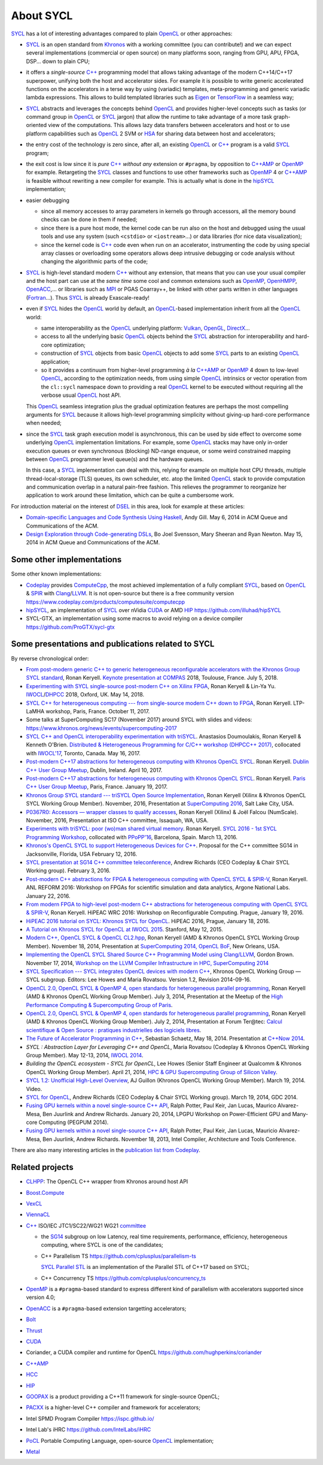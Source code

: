 About SYCL
++++++++++

..
  Not supported by GitHub :-(
  include:: doc/common-includes.rst

SYCL_ has a lot of interesting advantages compared to plain OpenCL_ or
other approaches:

- SYCL_ is an open standard from Khronos_ with a working committee
  (you can contribute!) and we can expect several implementations
  (commercial or open source) on many platforms soon, ranging from
  GPU, APU, FPGA, DSP... down to plain CPU;

- it offers a *single-source* `C++`_ programming model that allows
  taking advantage of the modern C++14/C++17 superpower, unifying both
  the host and accelerator sides. For example it is possible to write
  generic accelerated functions on the accelerators in a terse way by
  using (variadic) templates, meta-programming and generic variadic
  lambda expressions. This allows to build templated libraries such as
  Eigen_ or TensorFlow_ in a seamless way;

- SYCL_ abstracts and leverages the concepts behind OpenCL_ and provides
  higher-level concepts such as tasks (or command group in OpenCL_ or SYCL_
  jargon) that allow the runtime to take advantage of a more task
  graph-oriented view of the computations. This allows lazy data
  transfers between accelerators and host or to use platform
  capabilities such as OpenCL_ 2 SVM or HSA_ for sharing data between
  host and accelerators;

- the entry cost of the technology is zero since, after all, an existing
  OpenCL_ or `C++`_ program is a valid SYCL_ program;

- the exit cost is low since it is *pure* `C++`_ *without any*
  extension or ``#pragma``, by opposition to `C++AMP`_ or OpenMP_ for
  example. Retargeting the SYCL_ classes and functions to use other
  frameworks such as OpenMP_ 4 or `C++AMP`_ is feasible without
  rewriting a new compiler for example. This is actually what is done in
  the `hipSYCL`_ implementation;

- easier debugging

  - since all memory accesses to array parameters in kernels go through
    accessors, all the memory bound checks can be done in them if needed;

  - since there is a pure host mode, the kernel code can be run also on
    the host and debugged using the usual tools and use any system (such
    ``<cstdio>`` or ``<iostream>``...) or data libraries (for nice data
    visualization);

  - since the kernel code is `C++`_ code even when run on an accelerator,
    instrumenting the code by using special array classes or overloading
    some operators allows deep intrusive debugging or code analysis
    without changing the algorithmic parts of the code;

- SYCL_ is high-level standard modern `C++`_ without any extension, that means
  that you can use your usual compiler and the host part can use at
  the *same time* some cool and common extensions such as OpenMP_,
  OpenHMPP_, OpenACC_,... or libraries such as MPI_ or PGAS Coarray++,
  be linked with other parts written in other languages
  (Fortran_...). Thus SYCL_ is already Exascale-ready!

- even if SYCL_ hides the OpenCL_ world by default, an OpenCL_-based
  implementation inherit from all the OpenCL_ world:

  - same interoperability as the OpenCL_ underlying platform: Vulkan_,
    OpenGL_, DirectX_...

  - access to all the underlying basic OpenCL_ objects behind the SYCL_
    abstraction for interoperability and hard-core optimization;

  - construction of SYCL_ objects from basic OpenCL_ objects to add some
    SYCL_ parts to an existing OpenCL_ application;

  - so it provides a continuum from higher-level programming `à la`
    `C++AMP`_ or OpenMP_ 4 down to low-level OpenCL_, according to the
    optimization needs, from using simple OpenCL_ intrinsics or vector
    operation from the ``cl::sycl`` namespace down to providing a real
    OpenCL_ kernel to be executed without requiring all the verbose
    usual OpenCL_ host API.

  This OpenCL_ seamless integration plus the gradual optimization features
  are perhaps the most compelling arguments for SYCL_ because it allows
  high-level programming simplicity without giving-up hard-core
  performance when needed;

- since the SYCL_ task graph execution model is asynchronous, this can be
  used by side effect to overcome some underlying OpenCL_ implementation
  limitations. For example, some OpenCL_ stacks may have only in-order
  execution queues or even synchronous (blocking) ND-range enqueue, or
  some weird constrained mapping between OpenCL_ programmer level queue(s)
  and the hardware queues.

  In this case, a SYCL_ implementation can deal with this, relying for
  example on multiple host CPU threads, multiple thread-local-storage
  (TLS) queues, its own scheduler, etc. atop the limited OpenCL_ stack to
  provide computation and communication overlap in a natural pain-free
  fashion. This relieves the programmer to reorganize her application to
  work around these limitation, which can be quite a cumbersome work.

For introduction material on the interest of DSEL_ in this area, look for
example at these articles:

- `Domain-specific Languages and Code Synthesis Using Haskell
  <http://queue.acm.org/detail.cfm?id=2617811>`_, Andy Gill. May 6, 2014
  in ACM Queue and Communications of the ACM.

- `Design Exploration through Code-generating DSLs
  <http://queue.acm.org/detail.cfm?id=2626374>`_, Bo Joel Svensson, Mary
  Sheeran and Ryan Newton. May 15, 2014 in ACM Queue and Communications of
  the ACM.


Some other implementations
~~~~~~~~~~~~~~~~~~~~~~~~~~

Some other known implementations:

- Codeplay_ provides ComputeCpp_, the most achieved implementation of
  a fully compliant SYCL_, based on OpenCL_ & SPIR_ with
  Clang_/LLVM_. It is not open-source but there is a free community version
  https://www.codeplay.com/products/computesuite/computecpp

- hipSYCL_, an implementation of SYCL_ over nVidia CUDA_ or AMD HIP_
  https://github.com/illuhad/hipSYCL

- SYCL-GTX, an implementation using some macros to avoid relying on a
  device compiler https://github.com/ProGTX/sycl-gtx


Some presentations and publications related to SYCL
~~~~~~~~~~~~~~~~~~~~~~~~~~~~~~~~~~~~~~~~~~~~~~~~~~~

By reverse chronological order:

- `From post-modern generic C++ to generic heterogeneous
  reconfigurable accelerators with the Khronos Group SYCL standard
  <https://github.com/keryell/ronan/raw/gh-pages/Talks/2018/2018-07-05-Compas-RK-keynote/2018-07-05-COMPAS-keynote-RK-expose.pdf>`_,
  Ronan Keryell. `Keynote presentation at COMPAS
  <http://2018.compas-conference.fr/>`_ 2018, Toulouse, France. July
  5, 2018.

- `Experimenting with SYCL single-source post-modern C++ on Xilinx
  FPGA
  <https://github.com/keryell/ronan/raw/gh-pages/Talks/2018/2018-05-14-IWOCL-DHPCC-triSYCL/2018-05-14-IWOCL-DHPCC-triSYCL.pdf>`_,
  Ronan Keryell & Lin-Ya Yu. `IWOCL
  <https://www.iwocl.org/iwocl-2018/conference-program/>`_/`DHPCC
  <https://www.iwocl.org/iwocl-2018/dhpcc/>`_ 2018, Oxford,
  UK. May 14, 2018.

- `SYCL C++ for heterogeneous computing --- from single-source modern C++
  down to FPGA
  <https://github.com/keryell/ronan/raw/gh-pages/Talks/2017/2017-10-11-LTP-LAMHA-Xilinx/2017-10-11-LTP-LAMHA-Xilinx_SYCL-expose.pdf>`_,
  Ronan Keryell. LTP-LaMHA workshop, Paris, France. October 11, 2017.

- Some talks at SuperComputing SC17 (November 2017) around SYCL with slides and
  videos: https://www.khronos.org/news/events/supercomputing-2017

- `SYCL C++ and OpenCL interoperability experimentation with triSYCL
  <https://github.com/keryell/ronan/raw/gh-pages/publications/conf/2017/IWOCL-DHCPP/triSYCL/2017-05-16-IWOCL-DHPCC-triSYCL.pdf>`_.
  Anastasios Doumoulakis, Ronan Keryell & Kenneth
  O'Brien. `Distributed & Heterogeneous Programming for C/C++ workshop
  (DHPCC++ 2017)
  <http://sycl.tech/distributed-heterogeneous-programming-in-c-cpp-dhpccpp17.html>`_,
  collocated with `IWOCL'17
  <http://www.iwocl.org/iwocl-2017/conference-program/>`_, Toronto,
  Canada. May 16, 2017.

- `Post-modern C++17 abstractions for heterogeneous computing with
  Khronos OpenCL SYCL
  <https://github.com/keryell/ronan/raw/gh-pages/Talks/2017/2017-04-10-Dublin_C++_meetup_SYCL/2017-04-10-Dublin_C++_meetup_SYCL-expose.pdf>`_.
  Ronan Keryell. `Dublin C++ User Group Meetup
  <https://www.meetup.com/cppdug/events/238673768/>`_,
  Dublin, Ireland. April 10, 2017.

- `Post-modern C++17 abstractions for heterogeneous computing with
  Khronos OpenCL SYCL
  <https://github.com/keryell/ronan/raw/gh-pages/Talks/2017/2017-01-19-Paris_C++_meetup_SYCL/2017-01-19-Paris_C++_meetup_SYCL-expose.pdf>`_.
  Ronan Keryell. `Paris C++ User Group Meetup
  <https://www.meetup.com/User-Group-Cpp-Francophone/events/236788136/>`_,
  Paris, France. January 19, 2017.

- `Khronos Group SYCL standard --- triSYCL Open Source Implementation
  <https://github.com/keryell/ronan/raw/gh-pages/Talks/2016/2016-11-14--16-Khronos_SC16_Booth_SYCL/2016-11-14--16-Khronos_SC16_Booth_SYCL-expose.pdf>`_,
  Ronan Keryell (Xilinx & Khronos OpenCL SYCL Working Group Member).
  November, 2016, Presentation at `SuperComputing 2016
  <http://sc16.supercomputing.org>`_, Salt Lake City, USA.

- `P0367R0: Accessors — wrapper classes to qualify accesses
  <http://ronan.keryell.fr/Talks/2016/2016-06-25-C%2B%2B_accessors_Oulu/2016-06-25-C%2B%2B_accessors_Oulu-expose.pdf>`_,
  Ronan Keryell (Xilinx) & Joël Falcou (NumScale). November, 2016,
  Presentation at ISO C++ committee, Issaquah, WA, USA.

- `Experiments with triSYCL: poor (wo)man shared virtual memory
  <https://github.com/keryell/ronan/raw/gh-pages/Talks/2016/2016-03-13-PPoPP-SYCL-triSYCL/2016-03-13-PPoPP-SYCL-triSYCL-expose.pdf>`_.
  Ronan Keryell. `SYCL 2016 - 1st SYCL Programming Workshop
  <http://conf.researchr.org/track/SYCL-2016/SYCL-2016-papers>`_,
  collocated with `PPoPP'16 <http://ppopp16.sigplan.org/>`_,
  Barcelona, Spain. March 13, 2016.

- `Khronos's OpenCL SYCL to support Heterogeneous Devices for C++
  <http://www.open-std.org/jtc1/sc22/wg21/docs/papers/2016/p0236r0.pdf>`_.
  Proposal for the C++ committee SG14 in Jacksonville, Florida, USA
  February 12, 2016.

- `SYCL presentation at SG14 C++ committee teleconference
  <https://groups.google.com/a/isocpp.org/group/sg14/attach/10071129554d08/SYCL%20to%20SG14%20Presentation.pdf?part=0.1>`_,
  Andrew Richards (CEO Codeplay & Chair SYCL Working group). February
  3, 2016.

- `Post-modern C++ abstractions for FPGA & heterogeneous computing
  with OpenCL SYCL & SPIR-V
  <https://github.com/keryell/ronan/raw/gh-pages/Talks/2016/2016-01-21--22-ANL-REFORM/2016-01-22-ANL-REFORM-Xilinx_SYCL_SPIR-V-expose.pdf>`_,
  Ronan Keryell. ANL REFORM 2016: Workshop on FPGAs for scientific
  simulation and data analytics, Argone National Labs. January
  22, 2016.

- `From modern FPGA to high-level post-modern C++ abstractions for
  heterogeneous computing with OpenCL SYCL & SPIR-V
  <https://github.com/keryell/ronan/raw/gh-pages/Talks/2016/HiPEAC-WRC-2016/2016-01-19-HiPEAC-WRC-Xilinx_FPGA_SYCL_keynote-expose.pdf>`_,
  Ronan Keryell. HiPEAC WRC 2016: Workshop on Reconfigurable
  Computing. Prague, January 19, 2016.

- `HiPEAC 2016 tutorial on SYCL: Khronos SYCL for OpenCL
  <https://www.hipeac.net/events/activities/7328/sycl/#fndtn-program>`_.
  HiPEAC 2016, Prague, January 18, 2016.

- `A Tutorial on Khronos SYCL for OpenCL at IWOCL 2015
  <http://codeplaysoftware.github.io/iwocl2015>`_. Stanford, May 12, 2015.

- `Modern C++, OpenCL SYCL & OpenCL CL2.hpp
  <http://ronan.keryell.fr/Talks/2014/2014-11-18-SC14-OpenCL_BoF_SYCL/2014-11-18-OpenCL_BoF_SYCL-expose.pdf>`_,
  Ronan Keryell (AMD & Khronos OpenCL SYCL Working Group Member).
  November 18, 2014, Presentation at `SuperComputing 2014, OpenCL BoF
  <http://sc14.supercomputing.org/schedule/event_detail?evid=bof131>`_,
  New Orleans, USA.

- `Implementing the OpenCL SYCL Shared Source C++ Programming Model using
  Clang/LLVM
  <http://www.codeplay.com/public/uploaded/publications/SC2014_LLVM_HPC.pdf>`_,
  Gordon Brown. November 17, 2014, `Workshop on the LLVM Compiler
  Infrastructure in HPC, SuperComputing 2014
  <http://llvm-hpc-workshop.github.io>`_

- `SYCL Specification --- SYCL integrates OpenCL devices with modern C++
  <https://www.khronos.org/registry/sycl/specs/sycl-1.2.pdf>`_, Khronos
  OpenCL Working Group — SYCL subgroup. Editors: Lee Howes and Maria
  Rovatsou. Version 1.2, Revision 2014-09-16.

- `OpenCL 2.0, OpenCL SYCL & OpenMP 4, open standards for heterogeneous
  parallel programming
  <http://ronan.keryell.fr/Talks/2014/2014-07-03-Paris_HPC_GPU_meetup/2014-07-03-Paris-HPC-GPU-Meetup-RK-expose.pdf>`_,
  Ronan Keryell (AMD & Khronos OpenCL Working Group Member). July 3, 2014,
  Presentation at the Meetup of the `High Performance Computing &
  Supercomputing Group of Paris
  <http://www.meetup.com/HPC-GPU-Supercomputing-Group-of-Paris-Meetup/events/185216422>`_.

- `OpenCL 2.0, OpenCL SYCL & OpenMP 4, open standards for heterogeneous
  parallel programming
  <http://ronan.keryell.fr/Talks/2014/2014-07-02-Ter@Tec/Ter@tec-HC-RK-expose.pdf>`_,
  Ronan Keryell (AMD & Khronos OpenCL Working Group Member). July 2, 2014,
  Presentation at Forum Ter\@tec: `Calcul scientifique & Open Source :
  pratiques industrielles des logiciels libres
  <http://www.teratec.eu/forum/atelier_3.html>`_.

- `The Future of Accelerator Programming in C++
  <https://github.com/boostcon/cppnow_presentations_2014/blob/master/files/CppNow2014_Future_of_Accelerator_Programming.pdf?raw=true>`_,
  Sebastian Schaetz, May 18, 2014. Presentation at `C++Now 2014
  <http://cppnow.org/schedule-2014>`_.

- *SYCL : Abstraction Layer for Leveraging C++ and OpenCL*, Maria Rovatsou
  (Codeplay & Khronos OpenCL Working Group Member). May 12-13, 2014,
  `IWOCL 2014
  <http://iwocl.org/iwocl-2014/abstracts/sycl-abstraction-layer-for-leveraging-c-and-opencl>`_.

- *Building the OpenCL ecosystem - SYCL for OpenCL*, Lee Howes (Senior
  Staff Engineer at Qualcomm & Khronos OpenCL Working Group Member).
  April 21, 2014, `HPC & GPU Supercomputing Group of Silicon Valley
  <http://www.meetup.com/HPC-GPU-Supercomputing-Group-of-Silicon-Valley/events/151429932>`_.

- `SYCL 1.2: Unofficial High-Level Overview
  <https://www.youtube.com/watch?v=-mEQhf8MeUI>`_, AJ Guillon (Khronos
  OpenCL Working Group Member). March 19, 2014. Video.

- `SYCL for OpenCL
  <http://www.khronos.org/assets/uploads/developers/library/2014-gdc/SYCL-for-OpenCL-GDC-Mar14.pdf>`_,
  Andrew Richards (CEO Codeplay & Chair SYCL Working group). March 19,
  2014, GDC 2014.

- `Fusing GPU kernels within a novel single-source C++ API
  <http://lpgpu.org/wp/wp-content/uploads/2014/02/PEGPUM_2014_codeplay.pdf>`_,
  Ralph Potter, Paul Keir, Jan Lucas, Maurico Alvarez-Mesa, Ben Juurlink
  and Andrew Richards. January 20, 2014, LPGPU Workshop on Power-Efficient
  GPU and Many-core Computing (PEGPUM 2014).

- `Fusing GPU kernels within a novel single-source C++ API
  <https://software.intel.com/sites/default/files/managed/c5/45/Confpkeir_haifa_compilers_architectures_tools.pdf>`_,
  Ralph Potter, Paul Keir, Jan Lucas, Mauricio Alvarez-Mesa, Ben Juurlink,
  Andrew Richards. November 18, 2013, Intel Compiler, Architecture and
  Tools Conference.

There are also many interesting articles in the `publication list from
Codeplay <http://www.codeplay.com/company/publications.html>`_.


Related projects
~~~~~~~~~~~~~~~~

- CLHPP_: The OpenCL C++ wrapper from Khronos around host API

- Boost.Compute_

- VexCL_

- ViennaCL_

- `C++`_ ISO/IEC JTC1/SC22/WG21 WG21 committee_

  - the SG14_ subgroup on low Latency, real time requirements,
    performance, efficiency, heterogeneous computing, where SYCL is
    one of the candidates;

  - C++ Parallelism TS https://github.com/cplusplus/parallelism-ts

    `SYCL Parallel STL`_ is an implementation of the Parallel STL of
    C++17 based on SYCL;

  - C++ Concurrency TS https://github.com/cplusplus/concurrency_ts

- OpenMP_ is a ``#pragma``-based standard to express different kind of
  parallelism with accelerators supported since version 4.0;

- OpenACC_ is a ``#pragma``-based extension targetting accelerators;

- Bolt_

- Thrust_

- CUDA_

- Coriander, a CUDA compiler and runtime for OpenCL
  https://github.com/hughperkins/coriander

- `C++AMP`_

- HCC_

- HIP_

- GOOPAX_ is a product providing a C++11 framework for single-source
  OpenCL;

- PACXX_ is a higher-level C++ compiler and framework for accelerators;

- Intel SPMD Program Compiler https://ispc.github.io/

- Intel Lab's iHRC https://github.com/IntelLabs/iHRC

- PoCL_ Portable Computing Language, open-source OpenCL_ implementation;

- Metal_


..
  Actually include:: doc/common-includes.rst does not work in GitHub
  :-( https://github.com/github/markup/issues/172

  So manual inline of the following everywhere... :-(

.. Some useful link definitions:

.. _AMD: http://www.amd.com

.. _Bolt: https://github.com/HSA-Libraries/Bolt

.. _Boost.Compute: https://github.com/boostorg/compute

.. _Boost.MultiArray: http://www.boost.org/doc/libs/1_55_0/libs/multi_array/doc/index.html

.. _C++: http://www.open-std.org/jtc1/sc22/wg21/

.. _committee: https://isocpp.org/std/the-committee

.. _C++AMP: http://msdn.microsoft.com/en-us/library/hh265137.aspx

.. _Clang: http://clang.llvm.org/

.. _CLHPP: https://github.com/KhronosGroup/OpenCL-CLHPP

.. _Codeplay: http://www.codeplay.com

.. _ComputeCpp: https://www.codeplay.com/products/computesuite/computecpp

.. _CUDA: https://developer.nvidia.com/cuda-zone

.. _DirectX: http://en.wikipedia.org/wiki/DirectX

.. _DSEL: http://en.wikipedia.org/wiki/Domain-specific_language

.. _Eigen: http://eigen.tuxfamily.org

.. _Fortran: http://en.wikipedia.org/wiki/Fortran

.. _GCC: http://gcc.gnu.org/

.. _GOOPAX: http://www.goopax.com/

.. _HCC: https://github.com/RadeonOpenCompute/hcc

.. _HIP: https://github.com/ROCm-Developer-Tools/HIP

.. _hipSYCL: https://github.com/illuhad/hipSYCL

.. _HSA: http://www.hsafoundation.com/

.. _Khronos: https://www.khronos.org/

.. _LLVM: http://llvm.org/

.. _Metal: https://developer.apple.com/library/ios/documentation/Metal/Reference/MetalShadingLanguageGuide

.. _MPI: http://en.wikipedia.org/wiki/Message_Passing_Interface

.. _OpenACC: http://www.openacc-standard.org/

.. _OpenCL: http://www.khronos.org/opencl/

.. _OpenGL: https://www.khronos.org/opengl/

.. _OpenHMPP: http://en.wikipedia.org/wiki/OpenHMPP

.. _OpenMP: http://openmp.org/

.. _PACXX: http://pacxx.github.io/page/

.. _PoCL: http://portablecl.org/

.. _SYCL Parallel STL: https://github.com/KhronosGroup/SyclParallelSTL

.. _RenderScript: http://en.wikipedia.org/wiki/Renderscript

.. _SC16: http://sc16.supercomputing.org

.. _SG14: https://groups.google.com/a/isocpp.org/forum/?fromgroups=#!forum/sg14

.. _SPIR: http://www.khronos.org/spir

.. _SPIR-V: http://www.khronos.org/spir

.. _SYCL: https://www.khronos.org/sycl

.. _TensorFlow: https://www.tensorflow.org

.. _TBB: https://www.threadingbuildingblocks.org/

.. _Thrust: http://thrust.github.io/

.. _triSYCL: https://github.com/triSYCL/triSYCL

.. _VexCL: http://ddemidov.github.io/vexcl/

.. _ViennaCL: http://viennacl.sourceforge.net/

.. _Vulkan: https://www.khronos.org/vulkan/

.. _Xilinx: http://www.xilinx.com

..
    # Some Emacs stuff:
    ### Local Variables:
    ### mode: rst
    ### minor-mode: flyspell
    ### ispell-local-dictionary: "american"
    ### End:
